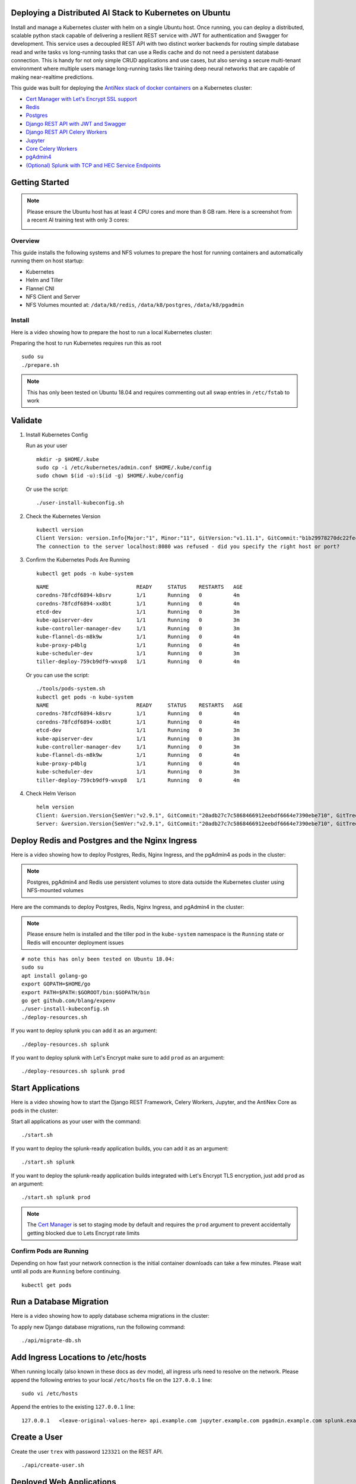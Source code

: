 Deploying a Distributed AI Stack to Kubernetes on Ubuntu
--------------------------------------------------------

.. image:: https://i.imgur.com/qiyhAq9.png

Install and manage a Kubernetes cluster with helm on a single Ubuntu host. Once running, you can deploy a distributed, scalable python stack capable of delivering a resilient REST service with JWT for authentication and Swagger for development. This service uses a decoupled REST API with two distinct worker backends for routing simple database read and write tasks vs long-running tasks that can use a Redis cache and do not need a persistent database connection. This is handy for not only simple CRUD applications and use cases, but also serving a secure multi-tenant environment where multiple users manage long-running tasks like training deep neural networks that are capable of making near-realtime predictions.

This guide was built for deploying the `AntiNex stack of docker containers <https://github.com/jay-johnson/train-ai-with-django-swagger-jwt>`__ on a Kubernetes cluster:

- `Cert Manager with Let's Encrypt SSL support <https://github.com/jetstack/cert-manager>`__
- `Redis <https://hub.docker.com/r/bitnami/redis/>`__
- `Postgres <https://github.com/CrunchyData/crunchy-containers>`__
- `Django REST API with JWT and Swagger <https://github.com/jay-johnson/deploy-to-kubernetes/blob/master/api/deployment.yml>`__
- `Django REST API Celery Workers <https://github.com/jay-johnson/deploy-to-kubernetes/blob/master/worker/deployment.yml>`__
- `Jupyter <https://github.com/jay-johnson/deploy-to-kubernetes/blob/master/jupyter/deployment.yml>`__
- `Core Celery Workers <https://github.com/jay-johnson/deploy-to-kubernetes/blob/master/core/deployment.yml>`__
- `pgAdmin4 <https://github.com/jay-johnson/deploy-to-kubernetes/blob/master/pgadmin/crunchy-template-http.json>`__
- `(Optional) Splunk with TCP and HEC Service Endpoints <https://github.com/jay-johnson/deploy-to-kubernetes/blob/master/splunk/deployment.yml>`__

Getting Started
---------------

.. note:: Please ensure the Ubuntu host has at least 4 CPU cores and more than 8 GB ram. Here is a screenshot from a recent AI training test with only 3 cores:

    .. image:: https://i.imgur.com/KQ7MBdM.png

Overview
========

This guide installs the following systems and NFS volumes to prepare the host for running containers and automatically running them on host startup:

- Kubernetes
- Helm and Tiller
- Flannel CNI
- NFS Client and Server
- NFS Volumes mounted at: ``/data/k8/redis``, ``/data/k8/postgres``, ``/data/k8/pgadmin``

Install
=======

Here is a video showing how to prepare the host to run a local Kubernetes cluster:

.. raw:: html

    <a href="https://asciinema.org/a/193463?autoplay=1" target="_blank"><img src="https://asciinema.org/a/193463.png"/></a>

Preparing the host to run Kubernetes requires run this as root

::

    sudo su
    ./prepare.sh

.. note:: This has only been tested on Ubuntu 18.04 and requires commenting out all swap entries in ``/etc/fstab`` to work

Validate
--------

#.  Install Kubernetes Config

    Run as your user

    ::

        mkdir -p $HOME/.kube
        sudo cp -i /etc/kubernetes/admin.conf $HOME/.kube/config
        sudo chown $(id -u):$(id -g) $HOME/.kube/config

    Or use the script:

    ::

        ./user-install-kubeconfig.sh

#.  Check the Kubernetes Version

    ::

        kubectl version
        Client Version: version.Info{Major:"1", Minor:"11", GitVersion:"v1.11.1", GitCommit:"b1b29978270dc22fecc592ac55d903350454310a", GitTreeState:"clean", BuildDate:"2018-07-17T18:53:20Z", GoVersion:"go1.10.3", Compiler:"gc", Platform:"linux/amd64"}
        The connection to the server localhost:8080 was refused - did you specify the right host or port?

#.  Confirm the Kubernetes Pods Are Running

    ::

        kubectl get pods -n kube-system

    ::

        NAME                            READY     STATUS    RESTARTS   AGE
        coredns-78fcdf6894-k8srv        1/1       Running   0          4m
        coredns-78fcdf6894-xx8bt        1/1       Running   0          4m
        etcd-dev                        1/1       Running   0          3m
        kube-apiserver-dev              1/1       Running   0          3m
        kube-controller-manager-dev     1/1       Running   0          3m
        kube-flannel-ds-m8k9w           1/1       Running   0          4m
        kube-proxy-p4blg                1/1       Running   0          4m
        kube-scheduler-dev              1/1       Running   0          3m
        tiller-deploy-759cb9df9-wxvp8   1/1       Running   0          4m

    Or you can use the script:

    ::

        ./tools/pods-system.sh
        kubectl get pods -n kube-system
        NAME                            READY     STATUS    RESTARTS   AGE
        coredns-78fcdf6894-k8srv        1/1       Running   0          4m
        coredns-78fcdf6894-xx8bt        1/1       Running   0          4m
        etcd-dev                        1/1       Running   0          3m
        kube-apiserver-dev              1/1       Running   0          3m
        kube-controller-manager-dev     1/1       Running   0          3m
        kube-flannel-ds-m8k9w           1/1       Running   0          4m
        kube-proxy-p4blg                1/1       Running   0          4m
        kube-scheduler-dev              1/1       Running   0          3m
        tiller-deploy-759cb9df9-wxvp8   1/1       Running   0          4m

#.  Check Helm Verison

    ::

        helm version
        Client: &version.Version{SemVer:"v2.9.1", GitCommit:"20adb27c7c5868466912eebdf6664e7390ebe710", GitTreeState:"clean"}
        Server: &version.Version{SemVer:"v2.9.1", GitCommit:"20adb27c7c5868466912eebdf6664e7390ebe710", GitTreeState:"clean"}

Deploy Redis and Postgres and the Nginx Ingress
-----------------------------------------------

Here is a video showing how to deploy Postgres, Redis, Nginx Ingress, and the pgAdmin4 as pods in the cluster:

.. raw:: html

    <a href="https://asciinema.org/a/193476?autoplay=1" target="_blank"><img src="https://asciinema.org/a/193476.png"/></a>

.. note:: Postgres, pgAdmin4 and Redis use persistent volumes to store data outside the Kubernetes cluster using NFS-mounted volumes

Here are the commands to deploy Postgres, Redis, Nginx Ingress, and pgAdmin4 in the cluster:

.. note:: Please ensure helm is installed and the tiller pod in the ``kube-system`` namespace is the ``Running`` state or Redis will encounter deployment issues

::

    # note this has only been tested on Ubuntu 18.04:
    sudo su
    apt install golang-go
    export GOPATH=$HOME/go
    export PATH=$PATH:$GOROOT/bin:$GOPATH/bin
    go get github.com/blang/expenv
    ./user-install-kubeconfig.sh
    ./deploy-resources.sh

If you want to deploy splunk you can add it as an argument:

::

    ./deploy-resources.sh splunk

If you want to deploy splunk with Let's Encrypt make sure to add ``prod`` as an argument:

::

    ./deploy-resources.sh splunk prod

Start Applications
------------------

Here is a video showing how to start the Django REST Framework, Celery Workers, Jupyter, and the AntiNex Core as pods in the cluster:

.. raw:: html

    <a href="https://asciinema.org/a/193485?autoplay=1" target="_blank"><img src="https://asciinema.org/a/193485.png"/></a>

Start all applications as your user with the command:

::

    ./start.sh

If you want to deploy the splunk-ready application builds, you can add it as an argument:

::

    ./start.sh splunk

If you want to deploy the splunk-ready application builds integrated with Let's Encrypt TLS encryption, just add ``prod`` as an argument:

::

    ./start.sh splunk prod

.. note:: The `Cert Manager <https://github.com/jetstack/cert-manager>`__ is set to staging mode by default and requires the ``prod`` argument to prevent accidentally getting blocked due to Lets Encrypt rate limits

Confirm Pods are Running
========================

Depending on how fast your network connection is the initial container downloads can take a few minutes. Please wait until all pods are ``Running`` before continuing.

::

    kubectl get pods

Run a Database Migration
------------------------

Here is a video showing how to apply database schema migrations in the cluster:

.. raw:: html

    <a href="https://asciinema.org/a/193491?autoplay=1" target="_blank"><img src="https://asciinema.org/a/193491.png"/></a>

To apply new Django database migrations, run the following command:

::

    ./api/migrate-db.sh

Add Ingress Locations to /etc/hosts
-----------------------------------

When running locally (also known in these docs as ``dev`` mode), all ingress urls need to resolve on the network. Please append the following entries to your local ``/etc/hosts`` file on the ``127.0.0.1`` line:

::

    sudo vi /etc/hosts

Append the entries to the existing ``127.0.0.1`` line:

::

    127.0.0.1   <leave-original-values-here> api.example.com jupyter.example.com pgadmin.example.com splunk.example.com splunkapi.example.com splunktcp.example.com

Create a User
-------------

Create the user ``trex`` with password ``123321`` on the REST API.

::

    ./api/create-user.sh

Deployed Web Applications
-------------------------

Here are the hosted web application urls. These urls are made accessible by the included nginx-ingress.

View Django REST Framework
--------------------------

Login with:

- user: ``trex``
- password: ``123321``

https://api.example.com

View Swagger
------------

Login with:

- user: ``trex``
- password: ``123321``

https://api.example.com/swagger

View Jupyter
------------

Login with:

- password: ``admin``

https://jupyter.example.com

View pgAdmin
------------

Login with:

- user: ``admin@admin.com``
- password: ``123321``

https://pgadmin.example.com

View Splunk
-----------

Login with:

- user: ``trex``
- password: ``123321``

https://splunk.example.com

Training AI with the Django REST API
------------------------------------

These steps install the `AntiNex python client <https://github.com/jay-johnson/antinex-client>`__ for training a deep neural network to predict attack packets from recorded network data (all of which is already included in the docker containers).

#.  Create a virtual environment and install the client

    ::

        virtualenv -p python3 /opt/venv && source /opt/venv/bin/activate
        pip install antinex-client

#.  Watch the application logs


    From a separate terminal, you can tail the Django REST API logs with the command:

    ::

        ./api/logs.sh

    From a separate terminal, you can tail the Django Celery Worker logs with the command:

    ::

        ./worker/logs.sh

    From a separate terminal, you can tail the AntiNex Core Worker logs with the command:

    ::

        ./core/logs.sh

    .. note::  Use ``ctrl + c`` to stop these log tailing commands

Train a Deep Neural Network on Kubernetes
-----------------------------------------

With virtual environment set up, we can use the client to train a deep neural network with the included datasets:

.. note:: this can take a few minutes to finish depending on your hosting resources

::

    ai -a https://api.example.com -u trex -p 123321 -s -f ./tests/scaler-full-django-antinex-simple.json

While you wait, here is a video showing the training and get results:

.. raw:: html

    <a href="https://asciinema.org/a/193494?autoplay=1" target="_blank"><img src="https://i.imgur.com/0hcMfti.png"/></a>

Get the AI Job Record
---------------------

::

    ai_get_job.py -a https://api.example.com -u trex -p 123321 -i 1

Get the AI Training Job Results
-------------------------------

::

    ai_get_results.py -a https://api.example.com -u trex -p 123321 -i 1 -s

Standalone Deployments
----------------------

Below are steps to manually deploy each component in the stack with Kubernetes.

Deploy Redis
------------

::

    ./redis/run.sh

Or manually with the commands:

::

    echo "deploying persistent volume for redis" 
    kubectl apply -f ./redis/pv.yml
    echo "deploying Bitnami redis stable with helm" 
    helm install \
        --name redis stable/redis \
        --set rbac.create=true \
        --values ./redis/redis.yml

Confirm Connectivity
====================

The following commands assume you have ``redis-tools`` installed (``sudo apt-get install redis-tools``).

::

    redis-cli -h $(kubectl describe pod redis-master-0 | grep IP | awk '{print $NF}') -p 6379
    10.244.0.81:6379> info
    10.244.0.81:6379> exit

Debug Redis Cluster
===================

#.  Examine Redis Master

    ::

        kubectl describe pod redis-master-0

#.  Examine Persistent Volume Claim

    ::

        kubectl get pvc
        NAME                        STATUS    VOLUME     CAPACITY   ACCESS MODES   STORAGECLASS   AGE
        redis-data-redis-master-0   Bound     redis-pv   10G        RWO                           17s

#.  Examine Persistent Volume

    ::

        kubectl get pv
        NAME       CAPACITY   ACCESS MODES   RECLAIM POLICY   STATUS    CLAIM                               STORAGECLASS   REASON    AGE
        redis-pv   10G        RWO            Retain           Bound     default/redis-data-redis-master-0                            19s

Possible Errors
===============

#.  Create the Persistent Volumes

    ::

        Warning  FailedMount       2m               kubelet, dev       MountVolume.SetUp failed for volume "redis-pv" : mount failed: exit status 32

    ::

        ./tools/create-pvs.sh

Delete Redis
============

::

    helm del --purge redis
    release "redis" deleted

Delete Persistent Volume and Claim
==================================

#.  Delete Claim

    ::

        kubectl delete pvc redis-data-redis-master-0

#.  Delete Volume

    ::

        kubectl delete pv redis-pv
        persistentvolume "redis-pv" deleted

Deploy Postgres
---------------

Install Go
==========

Using Crunchy Data's postgres containers requires having go installed:

::

    # note this has only been tested on Ubuntu 18.04:
    sudo apt install golang-go
    export GOPATH=$HOME/go
    export PATH=$PATH:$GOROOT/bin:$GOPATH/bin
    go get github.com/blang/expenv

Start
=====

Start the `Postgres container <https://github.com/jay-johnson/deploy-to-kubernetes/blob/master/postgres/deployment.yml>`__ within Kubernetes:

::

    ./postgres/run.sh

Debug Postgres
==============

#.  Examine Postgres

    ::

        kubectl describe pod primary

        Type    Reason     Age   From               Message
        ----    ------     ----  ----               -------
        Normal  Scheduled  2m    default-scheduler  Successfully assigned default/primary to dev
        Normal  Pulling    2m    kubelet, dev       pulling image "crunchydata/crunchy-postgres:centos7-10.4-1.8.3"
        Normal  Pulled     2m    kubelet, dev       Successfully pulled image "crunchydata/crunchy-postgres:centos7-10.4-1.8.3"
        Normal  Created    2m    kubelet, dev       Created container
        Normal  Started    2m    kubelet, dev       Started container

#.  Examine Persistent Volume Claim

    ::

        kubectl get pvc
        NAME                        STATUS    VOLUME           CAPACITY   ACCESS MODES   STORAGECLASS   AGE
        primary-pgdata              Bound     primary-pgdata   400M       RWX                           4m
        redis-data-redis-master-0   Bound     redis-pv         10G        RWO                           32m

#.  Examine Persistent Volume

    ::

        kubectl get pv
        NAME             CAPACITY   ACCESS MODES   RECLAIM POLICY   STATUS    CLAIM                               STORAGECLASS   REASON    AGE
        primary-pgdata   400M       RWX            Retain           Bound     default/primary-pgdata                                       3m
        redis-pv         10G        RWO            Retain           Bound     default/redis-data-redis-master-0                            32m

#.  Check the NFS Server IP

    If you see something about ``mount -t nfs <IP>:/data/k8/postgres``` when running ``describe pod primary`` like:

    ::

        Mounting arguments: --description=Kubernetes transient mount for /var/lib/kubelet/pods/6c1bfb39-8be2-11e8-8381-0800270864a8/volumes/kubernetes.io~nfs/primary-pgdata --scope -- mount -t nfs 192.168.0.35:/data/k8/postgres /var/lib/kubelet/pods/6c1bfb39-8be2-11e8-8381-0800270864a8/volumes/kubernetes.io~nfs/primary-pgdata

    Then please delete the pv, pvc and primary postgres deployment before recreating the pv with the correct host ip address.

    ::

        kubectl delete service primary
        kubectl delete pod primary
        kubectl delete pvc primary-pgdata
        kubectl delete pv primary-pgdata

    ::

        export CCP_NFS_IP=<NFS Server's IP Address>
        ./postgres/run.sh

Deploy pgAdmin
--------------

Please confirm go is installed with the `Install Go section <https://github.com/jay-johnson/deploy-to-kubernetes#install-go>`__.

Start
=====

Start the `pgAdmin4 container <https://github.com/jay-johnson/deploy-to-kubernetes/blob/master/pgadmin/deployment.yml>`__ within Kubernetes:

::

    ./pgadmin/run.sh

Get Logs
========

::

    ./pgadmin/logs.sh

SSH into pgAdmin
================

::

    ./pgadmin/ssh.sh

Deploy Django REST API
----------------------

Use these commands to manage the `Django REST Framework pods <https://github.com/jay-johnson/deploy-to-kubernetes/blob/master/api/deployment.yml>`__ within Kubernetes.

Start
=====

::

    ./api/run.sh

Run a Database Migration
========================

To apply a django database migration run the following command:

::

    ./api/migrate-db.sh

Get Logs
========

::

    ./api/logs.sh

SSH into the API
================

::

    ./api/ssh.sh

Deploy Django Celery Workers
----------------------------

Use these commands to manage the `Django Celery Worker pods <https://github.com/jay-johnson/deploy-to-kubernetes/blob/master/worker/deployment.yml>`__ within Kubernetes.

Start
=====

::

    ./worker/run.sh

Get Logs
========

::

    ./worker/logs.sh

SSH into the Worker
===================

::

    ./worker/ssh.sh

Deploy AntiNex Core
-------------------

Use these commands to manage the `Backend AntiNex Core pods <https://github.com/jay-johnson/deploy-to-kubernetes/blob/master/core/deployment.yml>`__ within Kubernetes.

Start
=====

::

    ./core/run.sh

Get Logs
========

::

    ./core/logs.sh

SSH into the API
================

::

    ./core/ssh.sh

Deploy Jupyter
--------------

Use these commands to manage the `Jupyter pods <https://github.com/jay-johnson/deploy-to-kubernetes/blob/master/jupyter/deployment.yml>`__ within Kubernetes.

Start
=====

::

    ./jupyter/run.sh

Login to Jupyter
================

Login with:

- password: ``admin``

https://jupyter.example.com

Get Logs
========

::

    ./jupyter/logs.sh

SSH into Jupyter
================

::

    ./jupyter/ssh.sh

Deploy Splunk
-------------

Use these commands to manage the `Splunk container <https://github.com/jay-johnson/deploy-to-kubernetes/blob/master/splunk/deployment.yml>`__ within Kubernetes.

Start
=====

::

    ./splunk/run.sh

Login to Splunk
===============

Login with:

- user: ``trex``
- password: ``123321``

https://splunk.example.com

Searching in Splunk
-------------------

Here is the splunk searching command line tool I use with these included applications:

https://github.com/jay-johnson/spylunking

With search example documentation:

https://spylunking.readthedocs.io/en/latest/scripts.html#examples

Search using Spylunking
-----------------------

Find logs in splunk using the ``sp`` command line tool:

::

    sp -q 'index="antinex" | reverse' -u trex -p 123321 -a $(./splunk/get-api-fqdn.sh) -i antinex

Find Django REST API Logs in Splunk
-----------------------------------

::

    sp -q 'index="antinex" AND name=api | head 20 | reverse' -u trex -p 123321 -a $(./splunk/get-api-fqdn.sh) -i antinex

Find Django Celery Worker Logs in Splunk
----------------------------------------

::

    sp -q 'index="antinex" AND name=worker | head 20 | reverse' -u trex -p 123321 -a $(./splunk/get-api-fqdn.sh) -i antinex

Find Core Logs in Splunk
------------------------

::

    sp -q 'index="antinex" AND name=core | head 20 | reverse' -u trex -p 123321 -a $(./splunk/get-api-fqdn.sh) -i antinex

Find Jupyter Logs in Splunk
---------------------------

::

    sp -q 'index="antinex" AND name=jupyter | head 20 | reverse' -u trex -p 123321 -a $(./splunk/get-api-fqdn.sh) -i antinex

Example for debugging ``sp`` splunk connectivity from inside an API Pod:

::

    kubectl exec -it api-59496ccb5f-2wp5t -n default echo 'starting search' && /bin/bash -c "source /opt/venv/bin/activate && sp -q 'index="antinex" AND hostname=local' -u trex -p 123321 -a 10.101.107.205:8089 -i antinex"

Get Logs
========

::

    ./splunk/logs.sh

SSH into Splunk
===============

::

    ./splunk/ssh.sh

Deploy Nginx Ingress
--------------------

This project is currently using the `nginx-ingress <https://github.com/nginxinc/kubernetes-ingress>`__ instead of the `Kubernetes Ingress using nginx <https://github.com/kubernetes/ingress-nginx>`__. Use these commands to manage and debug the nginx ingress within Kubernetes.

.. note:: The default Yaml file annotations only work with the `nginx-ingress customizations <https://github.com/nginxinc/kubernetes-ingress/tree/master/examples/customization#customization-of-nginx-configuration>`__

Start
=====

::

    ./ingress/run.sh

Get Logs
========

::

    ./ingress/logs.sh

SSH into the Ingress
====================

::

    ./ingress/ssh.sh

View Ingress Nginx Config
-------------------------

When troubleshooting the nginx ingress, it is helpful to view the nginx configs inside the container. Here is how to view the configs:

::

    ./ingress/view-configs.sh

View a Specific Ingress Configuration
-------------------------------------

If you know the pod name and the namespace for the nginx-ingress, then you can view the configs from the command line with:

::

    app_name="jupyter"
    app_name="pgadmin"
    app_name="api"
    use_namespace="default"
    pod_name=$(kubectl get pods -n ${use_namespace} | awk '{print $1}' | grep nginx | head -1)
    kubectl exec -it ${pod_name} -n ${use_namespace} cat /etc/nginx/conf.d/${use_namespace}-${app_name}-ingress.conf

Deploy Splunk
-------------

Start
=====

To deploy splunk you can add the argument ``splunk`` to the `./deploy-resources.sh splunk <https://github.com/jay-johnson/deploy-to-kubernetes/blob/master/deploy-resources.sh>`__ script. Or you can manually run it with the command:

::

    ./splunk/run.sh

Or if you want to use Let's Encrypt for SSL:

::

    ./splunk/run.sh prod

Deploy Splunk-Ready Applications
--------------------------------

After deploying the splunk pod, you can deploy the splunk-ready applications with the command:

::

    ./start.sh splunk

Get Logs
========

::

    ./splunk/logs.sh

SSH into Splunk
===============

::

    ./splunk/ssh.sh

View Ingress Config
===================

::

    ./splunk/view-ingress-config.sh

Create your own self-signed x509 TLS Keys, Certs and Certificate Authority with Ansible
---------------------------------------------------------------------------------------

If you have openssl installed you can use this ansible playbook to create your own certificate authority (CA), keys and certs.

#.  Create the CA, Keys and Certificates

    ::

        cd ansible
        ansible-playbook -i inventory_dev create-x509s.yml

#.  Check the CA, x509, keys and certificates for the client and server were created

    ::

        ls -l ./ssl

Deploying Your Own x509 TLS Encryption files as Kubernetes Secrets
------------------------------------------------------------------

This is a work in progress, but in ``dev`` mode the cert-manager is not in use. Instead the cluster utilizes pre-generated x509s TLS SSL files created with the `included ansible playbook create-x509s.yml <https://github.com/jay-johnson/deploy-to-kubernetes/blob/master/ansible/create-x509s.yml>`__. Once created, you can deploy them as Kubernetes secrets using the `deploy-secrets.sh <https://github.com/jay-johnson/deploy-to-kubernetes/blob/master/ansible/deploy-secrets.sh>`__ script and reload them at any time in the future.

Deploy Secrets
==============

Run this to create the TLS secrets:

::

    ./ansible/deploy-secrets.sh

List Secrets
============

::

    kubectl get secrets | grep tls
    tls-client              kubernetes.io/tls                     2         15s
    tls-database            kubernetes.io/tls                     2         15s
    tls-docker              kubernetes.io/tls                     2         15s
    tls-jenkins             kubernetes.io/tls                     2         14s
    tls-jupyter             kubernetes.io/tls                     2         14s
    tls-k8                  kubernetes.io/tls                     2         13s
    tls-kafka               kubernetes.io/tls                     2         13s
    tls-kibana              kubernetes.io/tls                     2         13s
    tls-nginx               kubernetes.io/tls                     2         12s
    tls-pgadmin             kubernetes.io/tls                     2         12s
    tls-phpmyadmin          kubernetes.io/tls                     2         12s
    tls-rabbitmq            kubernetes.io/tls                     2         11s
    tls-redis               kubernetes.io/tls                     2         11s
    tls-restapi             kubernetes.io/tls                     2         11s
    tls-splunk              kubernetes.io/tls                     2         10s
    tls-webserver           kubernetes.io/tls                     2         10s

Reload Secrets
==============

If you want to deploy new TLS secrets at any time, use the ``reload`` argument with the ``deploy-secrets.sh`` script. Doing so will delete the original secrets and recreate all of them using the new TLS values:

::

    ./ansible/deploy-secrets.sh -r

Deploy Cert Manager with Let's Encrypt
--------------------------------------

Use these commands to manage the `Cert Manager with Let's Encrypt SSL support <https://github.com/jetstack/cert-manager>`__ within Kubernetes. By default, the cert manager is deployed only in ``prod`` mode. If you run it in production mode, then it will install real, valid x509 certificates from `Let's Encrypt <https://letsencrypt.org/>`__ into the nginx-ingress automatically.

Start with Let's Encrypt x509 SSL Certificates
==============================================

Start the cert manager in ``prod`` mode to enable Let's Encrypt TLS Encryption with the command:

::

    ./start.sh prod

Or manually with the command:

::

    ./cert-manager/run.sh prod

If you have splunk you can just add it to the arguments:

::

    ./start.sh splunk prod

View Logs
=========

When using the production mode, make sure to view the logs to ensure you are not being blocked due to rate limiting:

::

    ./cert-manager/logs.sh

Stop the Cert Manager
---------------------

If you notice things are not working correctly, you can quickly prevent yourself from getting blocked by stopping the cert manager with the command:

::

    ./cert-manager/_uninstall.sh

.. note:: If you get blocked due to rate-limits it will show up in the cert-manager logs like:

   ::

        I0731 07:53:43.313709       1 sync.go:273] Error issuing certificate for default/api.antinex.com-tls: error getting certificate from acme server: acme: urn:ietf:params:acme:error:rateLimited: Error finalizing order :: too many certificates already issued for exact set of domains: api.antinex.com: see https://letsencrypt.org/docs/rate-limits/
        E0731 07:53:43.313738       1 sync.go:182] [default/api.antinex.com-tls] Error getting certificate 'api.antinex.com-tls': secret "api.antinex.com-tls" not found

Debugging
=========

To reduce debugging issues, the cert manager ClusterIssuer objects use the same name for staging and production mode. This is nice beacuse you do not have to update all the annotations to deploy on production vs staging:

The cert manager starts and defines the issuer name for both production and staging as: 

::

    --set ingressShim.defaultIssuerName=letsencrypt-issuer

Make sure to set any nginx ingress annotations that need Let's Encrypt SSL encryption to these values:

::

    annotations:
      kubernetes.io/tls-acme: "true"
      kubernetes.io/ingress.class: "nginx"
      certmanager.k8s.io/cluster-issuer: "letsencrypt-issuer"

Troubleshooting
---------------

Out of IP Addresses
===================

Flannel can exhaust all available ip addresses in the CIDR network range. When this happens please run the following command to clean up the local cni network files:

::

    ./tools/reset-flannel-cni-networks.sh

Reset Cluster
-------------

Here is a video showing how to reset the local Kubernetes cluster.

.. raw:: html

    <a href="https://asciinema.org/a/193472?autoplay=1" target="_blank"><img src="https://asciinema.org/a/193472.png"/></a>

Please be careful as these commands will shutdown all containers and reset the Kubernetes cluster.

.. note:: All created data should be persisted in the NFS ``/data/k8`` directories

Run as root:

::

    sudo su
    kubeadm reset -f
    ./prepare.sh

Or use the file:

::

    sudo su
    ./tools/cluster-reset.sh

Or the full reset and deploy once ready:

::

    sudo su
    cert_env=dev; ./tools/reset-flannel-cni-networks.sh; ./tools/cluster-reset.sh ; ./user-install-kubeconfig.sh ; sleep 30; ./deploy-resources.sh splunk ${cert_env}
    exit
    # as your user
    ./user-install-kubeconfig.sh
    # depending on testing vs prod:
    # ./start.sh splunk
    # ./start.sh splunk prod

Development
-----------

Right now, the python virtual environment is only used to bring in ansible for running playbooks, but it will be used in the future with the kubernetes python client as I start using it more and more.

::

    virtualenv -p python3 /opt/venv && source /opt/venv/bin/activate && pip install -e .

Testing
-------

::

    py.test

or

::

    python setup.py test

License
-------

Apache 2.0 - Please refer to the LICENSE_ for more details

.. _License: https://github.com/jay-johnson/deploy-to-kubernetes/blob/master/LICENSE
